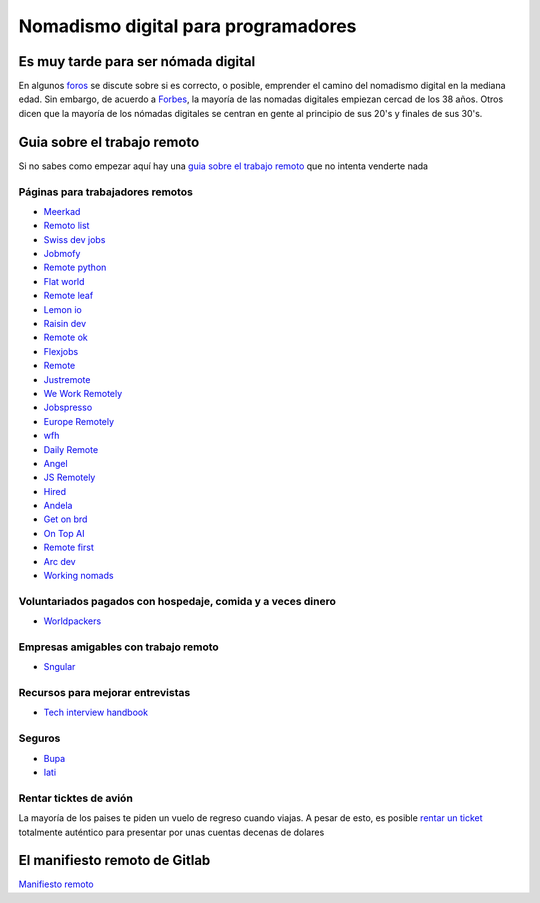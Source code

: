 
====================================
Nomadismo digital para programadores
====================================

Es muy tarde para ser nómada digital
====================================

En algunos `foros <https://nomadlist.com/forum/t/is-it-too-late-to-become-a-digital-nomad-at-40/4750>`_ se discute sobre si es correcto, o posible, emprender el camino del nomadismo digital en la mediana edad. Sin embargo, de acuerdo a `Forbes <https://www.forbes.com/sites/elainepofeldt/2018/08/30/digital-nomadism-goes-mainstream/>`_\ , la mayoría de las nomadas digitales empiezan cercad de los 38 años. Otros dicen que la mayoría de los nómadas digitales se centran en gente al principio de sus 20's y finales de sus 30's.

Guia sobre el trabajo remoto
============================

Si no sabes como empezar aquí hay una `guia sobre el trabajo remoto <https://blog.stephsmith.io/the-guide-to-remote-work/>`_ que no intenta venderte nada

Páginas para trabajadores remotos
---------------------------------

* `Meerkad <https://meerkad.com/>`_
* `Remoto list <https://remotolist.com/>`_
* `Swiss dev jobs <https://swissdevjobs.ch/>`_
* `Jobmofy <https://jobmofy.com>`_
* `Remote python <https://remotepython.com/jobs>`_
* `Flat world <https://flatworld.co>`_
* `Remote leaf <https://remoteleaf.com>`_
* `Lemon io <https://lemon.io>`_
* `Raisin dev <https://raisin.dev>`_
* `Remote ok <https://remoteok.io>`_
* `Flexjobs <https://www.flexjobs.com/>`_
* `Remote <https://remote.co>`_
* `Justremote <https://justremote.co>`_
* `We Work Remotely <https://weworkremotely.com>`_
* `Jobspresso <https://jobspresso.co>`_
* `Europe Remotely <https://europeremotely.com>`_
* `wfh <https://wfh.io>`_
* `Daily Remote <https://dailyremote.com>`_
* `Angel <https://angel.co>`_
* `JS Remotely <https://jsremotely.com>`_
* `Hired <https://hired.com>`_
* `Andela <https://andela.com/for-engineers/>`_
* `Get on brd <https://www.getonbrd.com/>`_
* `On Top AI <https://www.ontop.ai/>`_
* `Remote first <https://remotefirst.digital>`_
* `Arc dev <https://arc.dev>`_
* `Working nomads <https://workingnomads.co>`_

Voluntariados pagados con hospedaje, comida y a veces dinero 
------------------------------------------------------------

* `Worldpackers <https://www.worldpackers.com/es>`_ 

Empresas amigables con trabajo remoto
-------------------------------------

* `Sngular <https://www.sngular.com>`_

Recursos para mejorar entrevistas
---------------------------------

* `Tech interview handbook <https://yangshun.github.io/tech-interview-handbook/introduction>`_

Seguros
-------

* `Bupa <https://www.bupaglobal.com/es>`_ 
* `Iati <https://iatiseguros.com>`_

Rentar ticktes de avión
-----------------------

La mayoría de los paises te piden un vuelo de regreso cuando viajas. A pesar de esto, es posible `rentar un ticket <https://bestonwardticket.com/#how-it-works>`_ totalmente auténtico para presentar por unas cuentas decenas de dolares

El manifiesto remoto de Gitlab
==============================

`Manifiesto remoto <https://about.gitlab.com/company/culture/all-remote/guide/>`_
